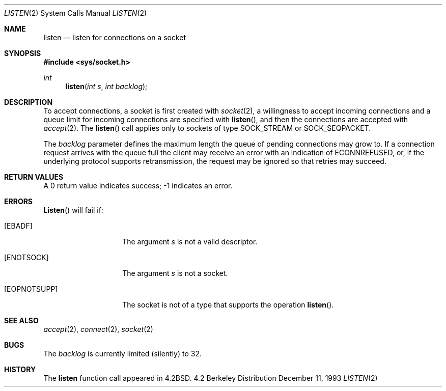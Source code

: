 .\" Copyright (c) 1983, 1991, 1993
.\"	The Regents of the University of California.  All rights reserved.
.\"
.\" Redistribution and use in source and binary forms, with or without
.\" modification, are permitted provided that the following conditions
.\" are met:
.\" 1. Redistributions of source code must retain the above copyright
.\"    notice, this list of conditions and the following disclaimer.
.\" 2. Redistributions in binary form must reproduce the above copyright
.\"    notice, this list of conditions and the following disclaimer in the
.\"    documentation and/or other materials provided with the distribution.
.\" 3. All advertising materials mentioning features or use of this software
.\"    must display the following acknowledgement:
.\"	This product includes software developed by the University of
.\"	California, Berkeley and its contributors.
.\" 4. Neither the name of the University nor the names of its contributors
.\"    may be used to endorse or promote products derived from this software
.\"    without specific prior written permission.
.\"
.\" THIS SOFTWARE IS PROVIDED BY THE REGENTS AND CONTRIBUTORS ``AS IS'' AND
.\" ANY EXPRESS OR IMPLIED WARRANTIES, INCLUDING, BUT NOT LIMITED TO, THE
.\" IMPLIED WARRANTIES OF MERCHANTABILITY AND FITNESS FOR A PARTICULAR PURPOSE
.\" ARE DISCLAIMED.  IN NO EVENT SHALL THE REGENTS OR CONTRIBUTORS BE LIABLE
.\" FOR ANY DIRECT, INDIRECT, INCIDENTAL, SPECIAL, EXEMPLARY, OR CONSEQUENTIAL
.\" DAMAGES (INCLUDING, BUT NOT LIMITED TO, PROCUREMENT OF SUBSTITUTE GOODS
.\" OR SERVICES; LOSS OF USE, DATA, OR PROFITS; OR BUSINESS INTERRUPTION)
.\" HOWEVER CAUSED AND ON ANY THEORY OF LIABILITY, WHETHER IN CONTRACT, STRICT
.\" LIABILITY, OR TORT (INCLUDING NEGLIGENCE OR OTHERWISE) ARISING IN ANY WAY
.\" OUT OF THE USE OF THIS SOFTWARE, EVEN IF ADVISED OF THE POSSIBILITY OF
.\" SUCH DAMAGE.
.\"
.\"     @(#)listen.2	8.2 (Berkeley) 12/11/93
.\"
.Dd December 11, 1993
.Dt LISTEN 2
.Os BSD 4.2
.Sh NAME
.Nm listen
.Nd listen for connections on a socket
.Sh SYNOPSIS
.Fd #include <sys/socket.h>
.Ft int
.Fn listen "int s" "int backlog"
.Sh DESCRIPTION
To accept connections, a socket
is first created with
.Xr socket 2 ,
a willingness to accept incoming connections and
a queue limit for incoming connections are specified with
.Fn listen ,
and then the connections are
accepted with
.Xr accept 2 .
The
.Fn listen
call applies only to sockets of type
.Dv SOCK_STREAM
or
.Dv SOCK_SEQPACKET.
.Pp
The
.Fa backlog
parameter defines the maximum length the queue of
pending connections may grow to.
If a connection
request arrives with the queue full the client may
receive an error with an indication of
.Er ECONNREFUSED ,
or, if the underlying protocol supports retransmission,
the request may be ignored so that retries may succeed.
.Sh RETURN VALUES
A 0 return value indicates success; -1 indicates an error.
.Sh ERRORS
.Fn Listen 
will fail if:
.Bl -tag -width [EOPNOTSUPP]
.It Bq Er EBADF
The argument
.Fa s
is not a valid descriptor.
.It Bq Er ENOTSOCK
The argument
.Fa s
is not a socket.
.It Bq Er EOPNOTSUPP
The socket is not of a type that supports the operation
.Fn listen .
.El
.Sh SEE ALSO
.Xr accept 2 ,
.Xr connect 2 ,
.Xr socket 2
.Sh BUGS
The
.Fa backlog
is currently limited (silently) to 32.
.Sh HISTORY
The
.Nm
function call appeared in
.Bx 4.2 .
